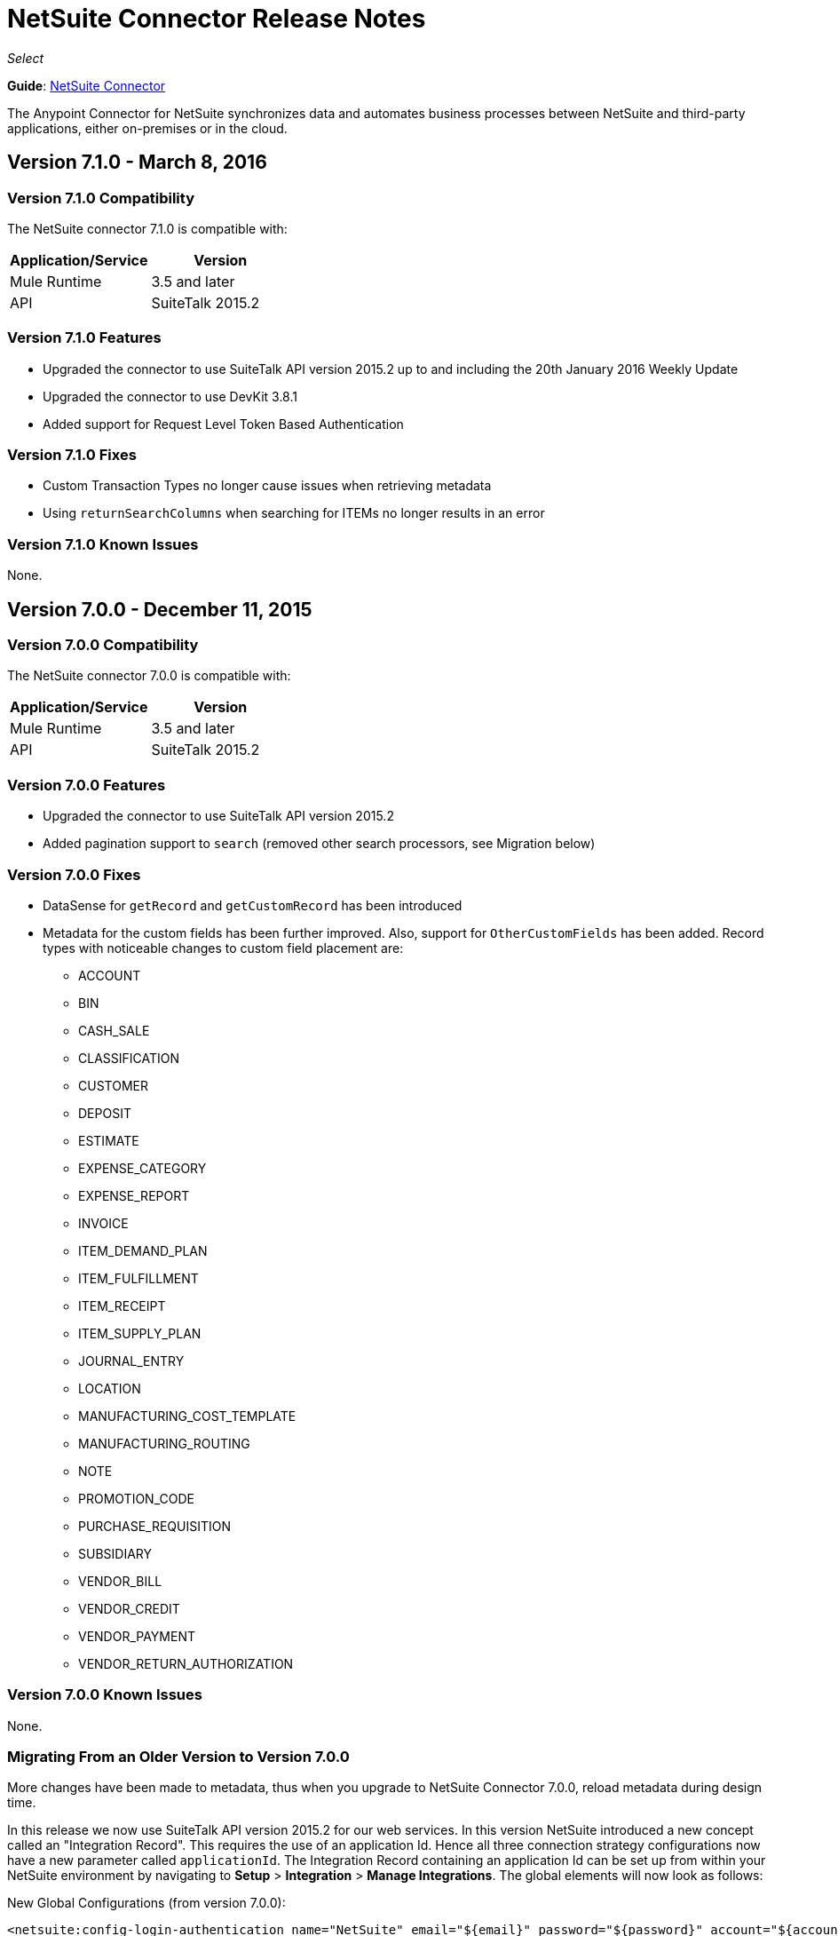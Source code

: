 = NetSuite Connector Release Notes 
:keywords: release notes, netsuite, connector

_Select_

*Guide*: link:/mule-user-guide/v/3.8/netsuite-connector[NetSuite Connector]

The Anypoint Connector for NetSuite synchronizes data and automates business processes between NetSuite and third-party applications, either on-premises or in the cloud.

== Version 7.1.0 - March 8, 2016

=== Version 7.1.0 Compatibility

The NetSuite connector 7.1.0 is compatible with:

[width="100%",cols="50a,50a",options="header"]
|===
|Application/Service|Version
|Mule Runtime|3.5 and later
|API|SuiteTalk 2015.2
|===

=== Version 7.1.0 Features

* Upgraded the connector to use SuiteTalk API version 2015.2 up to and including the 20th January 2016 Weekly Update
* Upgraded the connector to use DevKit 3.8.1
* Added support for Request Level Token Based Authentication

=== Version 7.1.0 Fixes

* Custom Transaction Types no longer cause issues when retrieving metadata
* Using `returnSearchColumns` when searching for ITEMs no longer results in an error

=== Version 7.1.0 Known Issues

None.

== Version 7.0.0 - December 11, 2015

=== Version 7.0.0 Compatibility

The NetSuite connector 7.0.0 is compatible with:

[width="100%",cols="50a,50a",options="header"]
|===
|Application/Service|Version
|Mule Runtime|3.5 and later
|API|SuiteTalk 2015.2
|===

=== Version 7.0.0 Features

* Upgraded the connector to use SuiteTalk API version 2015.2
* Added pagination support to `search` (removed other search processors, see Migration below)

=== Version 7.0.0 Fixes

* DataSense for `getRecord` and `getCustomRecord` has been introduced
* Metadata for the custom fields has been further improved. Also, support for `OtherCustomFields` has been added. Record types with noticeable changes to custom field placement are:
** ACCOUNT
** BIN
** CASH_SALE
** CLASSIFICATION
** CUSTOMER
** DEPOSIT
** ESTIMATE
** EXPENSE_CATEGORY
** EXPENSE_REPORT
** INVOICE
** ITEM_DEMAND_PLAN
** ITEM_FULFILLMENT
** ITEM_RECEIPT
** ITEM_SUPPLY_PLAN
** JOURNAL_ENTRY
** LOCATION
** MANUFACTURING_COST_TEMPLATE
** MANUFACTURING_ROUTING
** NOTE
** PROMOTION_CODE
** PURCHASE_REQUISITION
** SUBSIDIARY
** VENDOR_BILL
** VENDOR_CREDIT
** VENDOR_PAYMENT
** VENDOR_RETURN_AUTHORIZATION

=== Version 7.0.0 Known Issues

None.

=== Migrating From an Older Version to Version 7.0.0

More changes have been made to metadata, thus when you upgrade to NetSuite Connector 7.0.0, reload metadata during design time.

In this release we now use SuiteTalk API version 2015.2 for our web services. In this version NetSuite introduced a new concept called an "Integration Record". This requires the use of an application Id. Hence all three connection strategy configurations now have a new parameter called `applicationId`.
The Integration Record containing an application Id can be set up from within your NetSuite environment by navigating to *Setup* > *Integration* > *Manage Integrations*. The global elements will now look as follows:

New Global Configurations (from version 7.0.0):

[source,xml,linenums]
----
<netsuite:config-login-authentication name="NetSuite" email="${email}" password="${password}" account="${account}" roleId="${roleId}" applicationId="${applicationId}" />

<netsuite:config-request-level-authentication name="NetSuite" email="${email}" password="${password}" account="${account}" roleId="${roleId}" applicationId="${applicationId}" />

<netsuite:config-sso-login-authentication name="NetSuite" email="${email}" password="${password}" account="${account}" roleId="${roleId}" applicationId="${applicationId}" />
----

Configuration for `getRecord` and `getCustomRecord` has slightly changed due to the DataSense introduction. Also, the `@Default` is now set on the `internalId` with a default value of `#[payload]`.

Configuration prior to 7.0.0:

[source,xml,linenums]
----
<netsuite:get-record config-ref="">
	<netsuite:record-ref internalId="" externalId="" type="" />
</netsuite:get-record>
----

New configuration (from version 7.0.0):

[source,xml,linenums]
----
<netsuite:get-record config-ref="" internalId="" externalId="" type="" />
----

Due to the addition of pagination to search we have removed the now redundant processors `searchNext`, `searchMore` and `searchMoreWithId`.

Furthermore, we would like to unify search functionality under just one processor and we feel that with the improvements made so far and the growing use of DataWeave, *`search`* should be the go-to operation. Moreover, `searchWithExpression` and `query` operations are limited when it comes to certain complexities. Hence we have decided to remove the processors `searchWithExpression`, `queryAsNativeResult` and `queryRecords`.

*`search`* will now always return the whole set of results rather than just the first page. This is will be retrieved in the form of a List of Maps that represent all the records found that match your criteria. A new parameter fetchSize can be set to control the page size used by pagination support.

Here is an example of how the configuration for `search` will look:

[source,xml,linenums]
----
<netsuite:search config-ref="NetSuite__Login_Authentication" searchRecord="EMPLOYEE_BASIC" criteria-ref="#[payload]" fetchSize="5" />
----

Here are some examples if you are switching from `searchWithExpression` or `query`. The criteria for search can easily be constructed using DataWeave, generating the script for you and requiring you only to fill in the values (you can also use a Java component or DataMapper should you prefer).

* `searchWithExpression` to `search`:
+
[source,xml,linenums]
----
<netsuite:search-with-expression config-ref="NetSuite__Login_Authentication" searchRecord="EMPLOYEE_BASIC" expression="is(email, '#[map-payload:email]'), contains(address, '#[map-payload:address]')"/>
----
+
[source,xml,linenums]
----
<dw:transform-message doc:name="Transform Message">
	<dw:set-payload><![CDATA[%dw 1.0
%output application/java
---
{
	email: {
		operator: "IS",
		searchValue: payload.email
	} as :object {
		class : "com.netsuite.webservices.platform.core.SearchStringField"
	}
	address: {
		operator: "CONTAINS",
		searchValue: payload.address
	} as :object {
		class : "com.netsuite.webservices.platform.core.SearchStringField"
	}
} as :object {
	class : "com.netsuite.webservices.platform.common.EmployeeSearchBasic"
}]]></dw:set-payload>
</dw:transform-message>
<netsuite:search config-ref="NetSuite__Login_Authentication" searchRecord="EMPLOYEE_BASIC" fetchSize="50" doc:name="NetSuite"/>
----

* `query` to `search`:
+
[source,xml,linenums]
----
<netsuite:query-records config-ref="NetSuite__Login_Authentication" query="dsql:SELECT * FROM EMPLOYEE WHERE firstName=#[message.inboundProperties.'http.query.params'.firstName]" fetchSize="50" doc:name="Query EMPLOYEE record"/>
----
+
[source,xml,linenums]
----
<dw:transform-message doc:name="Transform Message">
	<dw:set-payload><![CDATA[%dw 1.0
%output application/java
---
{
	firstName: {
		operator: "IS",
		searchValue: inboundProperties.'http.query.params'.firstName
	} as :object {
		class : "com.netsuite.webservices.platform.core.SearchStringField"
	}
} as :object {
	class : "com.netsuite.webservices.platform.common.EmployeeSearchBasic"
}]]></dw:set-payload>
</dw:transform-message>
<netsuite:search config-ref="NetSuite__Login_Authentication" searchRecord="EMPLOYEE_BASIC" fetchSize="50" doc:name="NetSuite"/>
----

Finally, `getDeletedRecords` has also been reworked. This operation will now expect a `SearchDateField` on the payload as its `@Default` value, together with a pageIndex and type as before. The `SearchDateField` can also be manually defined. Here are some examples:

[source,xml,linenums]
----
<netsuite:get-deleted-records config-ref="NetSuite__Login_Authentication" type="ACCOUNT">
    <netsuite:deleted-date ref="#[payload]"/>
</netsuite:get-deleted-records>

<netsuite:get-deleted-records config-ref="NetSuite__Login_Authentication" type="EMPLOYEE">
    <netsuite:deleted-date operator="ON" searchValue="#[java.util.Calendar calendar = new GregorianCalendar(); calendar.set(2015, 10, 01); return calendar;]"/>
</netsuite:get-deleted-records>

<netsuite:get-deleted-records config-ref="NetSuite__Login_Authentication" type="CUSTOMER" doc:name="NetSuite">
    <netsuite:deleted-date operator="BEFORE" predefinedSearchValue="THIS_MONTH"/>
</netsuite:get-deleted-records>
----

== Version 6.0.1 - July 30, 2015

=== Version 6.0.1 Compatibility

The NetSuite connector 6.0.1 is compatible with:

[width="100%",cols="50a,50a",options="header"]
|===
|Application/Service|Version
|Mule Runtime|3.5 and later
|API|SuiteTalk 2015_1
|===

=== Version 6.0.1 Features

None.

=== Version 6.0.1 Fixes

* Fixed an issue where only one custom field was being passed on the webservice request.
* Fixed an issue where the DataSense MetaData Category keys for the Search Category were duplicated.

=== Version 6.0.1 Known Issues

None.

=== Version 6.0.1 Migrating From an Older Version

When you upgrade to NetSuite Connector 6.0.1, reload Metadata during design time as certain records have made changes to the Metadata.

In this release, we have upgraded the connector to DevKit 3.6.1. Users are now presented with multiple Global Elements, each representing a different way of authenticating to NetSuite.

Global Configuration prior to version 6.0.0:

[source,xml,linenums]
----
<netsuite:config name="NetSuite" email="${email}" password="${password}" account="${account}" roleId="${roleId}" authenticationType=${authenticationType} />
----

New Global Configurations (from version 6.0.0):

[source,xml,linenums]
----
<netsuite:config-login-authentication name="NetSuite" email="${email}" password="${password}" account="${account}" roleId="${roleId}" />

<netsuite:config-request-level-authentication name="NetSuite" email="${email}" password="${password}" account="${account}" roleId="${roleId}" />

<netsuite:config-sso-login-authentication name="NetSuite" email="${email}" password="${password}" account="${account}" roleId="${roleId}" />
----

== Version 6.0.0 - July 10, 2015

=== Version 6.0.0 Compatibility

The NetSuite connector v6.0.0 is compatible with:

[width="100%",cols="50a,50a",options="header"]
|===
|Application/Service|Version
|Mule Runtime|3.5 and later
|API|SuiteTalk 2015_1
|===

=== Version 6.0.0 Features

* Upgraded the connector to use DevKit 3.6.
* Introduced support for HTTP proxy.
* Started using Metadata Categories, thus making the Search and Async-search operations Metadata aware.
* Added a new authentication type that allows Single sign-on logins.
* Migrated the connector to CXF 2.7.15.

=== Version 6.0.0 Fixes

* Stopped using `XMLGregorianCalendar` in various record type attributes, handling these using Calendar now.
* Metadata keys for customizations (except Custom Record Types) are no longer generated with the internalId as part of the key.
* getSavedSearch operation now shows the appropriate record types.
* Metadata for the custom fields has been improved. Record types with noticeable changes to custom field placement are:
** ASSEMBLY_BUILD
** EXPENSE_REPORT
** ITEM_FULFILLMENT
** ITEM_RECEIPT
** JOURNAL_ENTRY
** SALES_ORDER
** OPPORTUNITY
** PURCHASE_ORDER
** TRANSFER_ORDER
** WORK_ORDER
* Missing fields on the AssemblyItem entity, such as intercoIncomeAccount and intercoCogsAccount, have been added.

=== Version 6.0.0 Known Issues

None.

=== Version 6.0.0 Migrating From an Older Version

When you upgrade to NetSuite Connector 6.0.0, reload Metadata during design time as certain records have made changes to the Metadata.

In this release, we have upgraded the connector to DevKit 3.6.1 and introduced Connection Strategies. The user is now presented with multiple Global Elements, each representing a different way of authenticating to NetSuite.

Previous Global Configuration:

[source,xml,linenums]
----
<netsuite:config name="NetSuite" email="${email}" password="${password}" account="${account}" roleId="${roleId}" authenticationType=${authenticationType} />
----

New Global Configurations:

[source,xml,linenums]
----
<netsuite:config-login-authentication name="NetSuite" email="${email}" password="${password}" account="${account}" roleId="${roleId}" />

<netsuite:config-request-level-authentication name="NetSuite" email="${email}" password="${password}" account="${account}" roleId="${roleId}" />

<netsuite:config-sso-login-authentication name="NetSuite" email="${email}" password="${password}" account="${account}" roleId="${roleId}" />
----


== Version 5.0.0 - April 15, 2015

=== Version 5.0.0 Compatibility

The NetSuite connector v5.0.0 is compatible with:

[cols=",",options="header",]
|===
|Application/Service |Version
|Mule Runtime |3.5 and later
|API |SuiteTalk 2015_1
|===

=== Version 5.0.0 Features

* Upgraded the connector to SuiteTalk API version 2015_1. 
* The `get-deleted-records` operation no longer has any limit on the number of records to retrieve. This operation now makes use of a page index as per the new changes to the SuiteTalks API.

=== Version 5.0.0 Fixes

* WSDLs and XSDs have been excluded from the connector distribution.

=== Version 5.0.0 Known Issues

None. 

== Version 4.0.11 - November 28, 2014

=== Version 4.0.11 Compatibility

The NetSuite connector v4.0.11 is compatible with:

[cols=",",options="header",]
|===
|Application/Service |Version
|Mule Runtime |3.5.2
|Anypoint Studio |October 2014
|API |SuiteTalks 2014_1
|===

=== Version 4.0.11 Features 

* Added an option to switch from login authentication to sending authentication information with every request, to achieve concurrency. Any existing apps built with older versions of this connector do not fail when updating to the new version, as a default value is configured for the login authentication of such apps.   +

=== Version 4.0.11 Fixes

The following issues have been fixed in this release:

[cols=",",options="header",]
|===========================
|Fix |Description
|Replaced dependencies |Replaced some unnecessary dependencies in the pom.xml file with updated dependencies from the DevKit parent.
|Replaced demo |Replaced the existing sample demo with a new demo for NetSuite CRUD operations.
|Fix for null point exceptions |Fix to avoid null point exceptions when retrieving metadata.
|===========================

=== Version 4.0.11 Known Issues

None.

== See Also

* Learn how to link:/mule-fundamentals/v/3.7/anypoint-exchange[Install Anypoint Connectors] using Anypoint Exchange.
* Access MuleSoft’s link:http://forums.mulesoft.com/[Forum] to pose questions and get help from Mule’s broad community of users.
* To access MuleSoft’s expert support team, link:https://www.mulesoft.com/support-and-services/mule-esb-support-license-subscription[subscribe] to Mule ESB Enterprise and log into MuleSoft’s link:http://www.mulesoft.com/support-login[Customer Portal].
